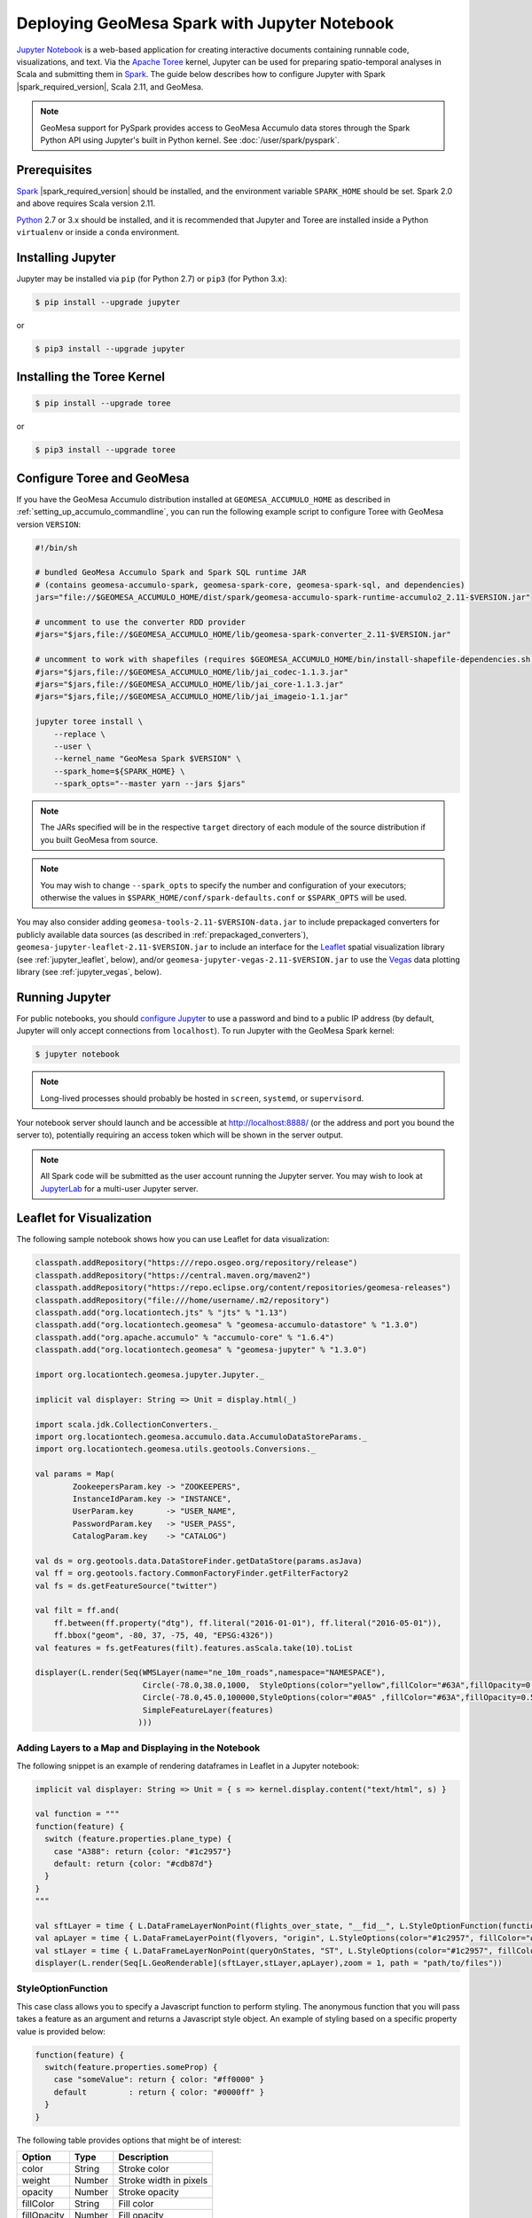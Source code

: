 Deploying GeoMesa Spark with Jupyter Notebook
=============================================

`Jupyter Notebook`_ is a web-based application for creating interactive documents containing runnable code,
visualizations, and text. Via the `Apache Toree`_ kernel, Jupyter can be used for preparing spatio-temporal
analyses in Scala and submitting them in `Spark`_. The guide below describes how to configure Jupyter with
Spark |spark_required_version|, Scala 2.11, and GeoMesa.

.. note::

    GeoMesa support for PySpark provides access to GeoMesa Accumulo data stores through the Spark Python API
    using Jupyter's built in Python kernel. See :doc:`/user/spark/pyspark`.

.. _jupyter_prerequisites:

Prerequisites
-------------

`Spark`_ |spark_required_version| should be installed, and the environment variable ``SPARK_HOME`` should be set.
Spark 2.0 and above requires Scala version 2.11.

`Python`_ 2.7 or 3.x should be installed, and it is recommended that Jupyter and Toree are installed inside a Python
``virtualenv`` or inside a ``conda`` environment.

Installing Jupyter
------------------

Jupyter may be installed via ``pip`` (for Python 2.7) or ``pip3`` (for Python 3.x):

.. code-block:: bash

    $ pip install --upgrade jupyter

or

.. code-block:: bash

    $ pip3 install --upgrade jupyter

Installing the Toree Kernel
---------------------------

.. code-block:: bash

    $ pip install --upgrade toree

or

.. code-block:: bash

    $ pip3 install --upgrade toree

.. _jupyter_configure_toree:

Configure Toree and GeoMesa
---------------------------

If you have the GeoMesa Accumulo distribution installed at ``GEOMESA_ACCUMULO_HOME`` as described in
:ref:`setting_up_accumulo_commandline`, you can run the following example script to configure Toree with
GeoMesa version ``VERSION``:

.. code-block:: bash

    #!/bin/sh

    # bundled GeoMesa Accumulo Spark and Spark SQL runtime JAR
    # (contains geomesa-accumulo-spark, geomesa-spark-core, geomesa-spark-sql, and dependencies)
    jars="file://$GEOMESA_ACCUMULO_HOME/dist/spark/geomesa-accumulo-spark-runtime-accumulo2_2.11-$VERSION.jar"

    # uncomment to use the converter RDD provider
    #jars="$jars,file://$GEOMESA_ACCUMULO_HOME/lib/geomesa-spark-converter_2.11-$VERSION.jar"

    # uncomment to work with shapefiles (requires $GEOMESA_ACCUMULO_HOME/bin/install-shapefile-dependencies.sh)
    #jars="$jars,file://$GEOMESA_ACCUMULO_HOME/lib/jai_codec-1.1.3.jar"
    #jars="$jars,file://$GEOMESA_ACCUMULO_HOME/lib/jai_core-1.1.3.jar"
    #jars="$jars,file;//$GEOMESA_ACCUMULO_HOME/lib/jai_imageio-1.1.jar"

    jupyter toree install \
        --replace \
        --user \
        --kernel_name "GeoMesa Spark $VERSION" \
        --spark_home=${SPARK_HOME} \
        --spark_opts="--master yarn --jars $jars"

.. note::

    The JARs specified will be in the respective ``target`` directory of each module of the source distribution
    if you built GeoMesa from source.

.. note::

    You may wish to change ``--spark_opts`` to specify the number and configuration of your executors; otherwise the
    values in ``$SPARK_HOME/conf/spark-defaults.conf`` or ``$SPARK_OPTS`` will be used.

You may also consider adding ``geomesa-tools-2.11-$VERSION-data.jar`` to include prepackaged converters for
publicly available data sources (as described in :ref:`prepackaged_converters`),
``geomesa-jupyter-leaflet-2.11-$VERSION.jar`` to include an interface for the `Leaflet`_ spatial visualization
library (see :ref:`jupyter_leaflet`, below), and/or ``geomesa-jupyter-vegas-2.11-$VERSION.jar`` to use the `Vegas`_ data
plotting library (see :ref:`jupyter_vegas`, below).

Running Jupyter
---------------

For public notebooks, you should `configure Jupyter`_ to use a password and bind to a public IP address (by default,
Jupyter will only accept connections from ``localhost``). To run Jupyter with the GeoMesa Spark kernel:

.. _configure Jupyter: http://jupyter-notebook.readthedocs.io/en/latest/public_server.html#running-a-notebook-server

.. code-block:: bash

    $ jupyter notebook

.. note::

    Long-lived processes should probably be hosted in ``screen``, ``systemd``,
    or ``supervisord``.

Your notebook server should launch and be accessible at http://localhost:8888/ (or the address and port you
bound the server to), potentially requiring an access token which will be shown in the server output.

.. note::
    All Spark code will be submitted as the user account running the Jupyter server. You may wish to look at
    `JupyterLab`_ for a multi-user Jupyter server.

.. _jupyter_leaflet:

Leaflet for Visualization
-------------------------

The following sample notebook shows how you can use Leaflet for data visualization:


.. code-block:: scala

   classpath.addRepository("https:///repo.osgeo.org/repository/release")
   classpath.addRepository("https://central.maven.org/maven2")
   classpath.addRepository("https://repo.eclipse.org/content/repositories/geomesa-releases")
   classpath.addRepository("file:///home/username/.m2/repository")
   classpath.add("org.locationtech.jts" % "jts" % "1.13")
   classpath.add("org.locationtech.geomesa" % "geomesa-accumulo-datastore" % "1.3.0")
   classpath.add("org.apache.accumulo" % "accumulo-core" % "1.6.4")
   classpath.add("org.locationtech.geomesa" % "geomesa-jupyter" % "1.3.0")

   import org.locationtech.geomesa.jupyter.Jupyter._

   implicit val displayer: String => Unit = display.html(_)

   import scala.jdk.CollectionConverters._
   import org.locationtech.geomesa.accumulo.data.AccumuloDataStoreParams._
   import org.locationtech.geomesa.utils.geotools.Conversions._

   val params = Map(
           ZookeepersParam.key -> "ZOOKEEPERS",
           InstanceIdParam.key -> "INSTANCE",
           UserParam.key       -> "USER_NAME",
           PasswordParam.key   -> "USER_PASS",
           CatalogParam.key    -> "CATALOG")

   val ds = org.geotools.data.DataStoreFinder.getDataStore(params.asJava)
   val ff = org.geotools.factory.CommonFactoryFinder.getFilterFactory2
   val fs = ds.getFeatureSource("twitter")

   val filt = ff.and(
       ff.between(ff.property("dtg"), ff.literal("2016-01-01"), ff.literal("2016-05-01")),
       ff.bbox("geom", -80, 37, -75, 40, "EPSG:4326"))
   val features = fs.getFeatures(filt).features.asScala.take(10).toList

   displayer(L.render(Seq(WMSLayer(name="ne_10m_roads",namespace="NAMESPACE"),
                          Circle(-78.0,38.0,1000,  StyleOptions(color="yellow",fillColor="#63A",fillOpacity=0.5)),
                          Circle(-78.0,45.0,100000,StyleOptions(color="#0A5" ,fillColor="#63A",fillOpacity=0.5)),
                          SimpleFeatureLayer(features)
                         )))

.. image:: /user/_static/img/jupyter-leaflet.png
   :align: center

Adding Layers to a Map and Displaying in the Notebook
^^^^^^^^^^^^^^^^^^^^^^^^^^^^^^^^^^^^^^^^^^^^^^^^^^^^^

The following snippet is an example of rendering dataframes in Leaflet in a Jupyter notebook:

.. code-block:: scala

    implicit val displayer: String => Unit = { s => kernel.display.content("text/html", s) }

    val function = """
    function(feature) {
      switch (feature.properties.plane_type) {
        case "A388": return {color: "#1c2957"}
        default: return {color: "#cdb87d"}
      }
    }
    """

    val sftLayer = time { L.DataFrameLayerNonPoint(flights_over_state, "__fid__", L.StyleOptionFunction(function)) }
    val apLayer = time { L.DataFrameLayerPoint(flyovers, "origin", L.StyleOptions(color="#1c2957", fillColor="#cdb87d"), 2.5) }
    val stLayer = time { L.DataFrameLayerNonPoint(queryOnStates, "ST", L.StyleOptions(color="#1c2957", fillColor="#cdb87d", fillOpacity= 0.45)) }
    displayer(L.render(Seq[L.GeoRenderable](sftLayer,stLayer,apLayer),zoom = 1, path = "path/to/files"))


.. image:: /user/_static/img/jupyter-leaflet-layer.png
   :align: center

StyleOptionFunction
^^^^^^^^^^^^^^^^^^^

This case class allows you to specify a Javascript function to perform styling. The anonymous function
that you will pass takes a feature as an argument and returns a Javascript style object. An example of styling
based on a specific property value is provided below:

.. code-block:: javascript

    function(feature) {
      switch(feature.properties.someProp) {
        case "someValue": return { color: "#ff0000" }
        default         : return { color: "#0000ff" }
      }
    }

The following table provides options that might be of interest:

=========== ====== ======================
Option      Type   Description
=========== ====== ======================
color       String Stroke color
weight      Number Stroke width in pixels
opacity     Number Stroke opacity
fillColor   String Fill color
fillOpacity Number Fill opacity
=========== ====== ======================

Note: Options are comma-separated (i.e. ``{ color: "#ff0000", fillColor: "#0000ff" }``)

.. _jupyter_vegas:

Vegas for Plotting
------------------

The `Vegas`_ library may be used with GeoMesa, Spark, and Toree in Jupyter to plot quantitative data. The
``geomesa-jupyter-vegas`` module builds a shaded JAR containing all of the dependencies needed to run Vegas in
Jupyter+Toree. This module must be built from source, using the ``vegas`` profile:

.. code-block:: bash

    $ mvn clean install -Pvegas -pl geomesa-jupyter/geomesa-jupyter-vegas

This will build ``geomesa-jupyter-vegas_2.11-$VERSION.jar`` in the ``target`` directory of the module, and
should be added to the list of JARs in the ``jupyter toree install`` command described in
:ref:`jupyter_configure_toree`:

.. code-block:: bash

    jars="$jars,file:///path/to/geomesa-jupyter-vegas_2.11-$VERSION.jar"
    # then continue with "jupyter toree install" as before

To use Vegas within Jupyter, load the appropriate libraries and a displayer:

.. code-block:: scala

    import vegas._
    import vegas.render.HTMLRenderer._
    import vegas.sparkExt._

    implicit val displayer: String => Unit = { s => kernel.display.content("text/html", s) }

Then use the ``withDataFrame`` method to plot data in a ``DataFrame``:

.. code-block:: scala

    Vegas("Simple bar chart").
      withDataFrame(df).
      encodeX("a", Ordinal).
      encodeY("b", Quantitative).
      mark(Bar).
      show(displayer)

.. _Apache Toree: https://toree.apache.org/
.. _Docker: https://www.docker.com/
.. _JupyterLab: https://jupyterlab.readthedocs.io/
.. _Jupyter Notebook: http://jupyter.org/
.. _Leaflet: http://leafletjs.com/
.. _Python: https://www.python.org/
.. _SBT: http://www.scala-sbt.org/
.. _Spark: http://spark.apache.org/
.. _Vegas: https://github.com/vegas-viz/Vegas
